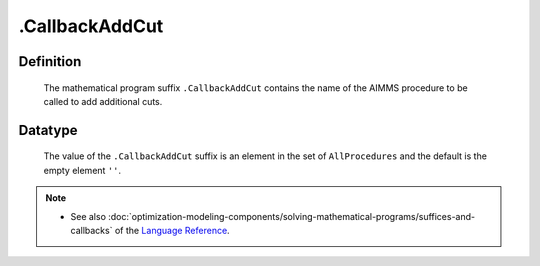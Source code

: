 .. _.CallbackAddCut:

.CallbackAddCut
===============

Definition
----------

    The mathematical program suffix ``.CallbackAddCut`` contains the name of
    the AIMMS procedure to be called to add additional cuts.

Datatype
--------

    The value of the ``.CallbackAddCut`` suffix is an element in the set of
    ``AllProcedures`` and the default is the empty element ``''``.

.. note::

    -  See also :doc:`optimization-modeling-components/solving-mathematical-programs/suffices-and-callbacks` of the `Language Reference <https://documentation.aimms.com/language-reference/index.html>`__.

